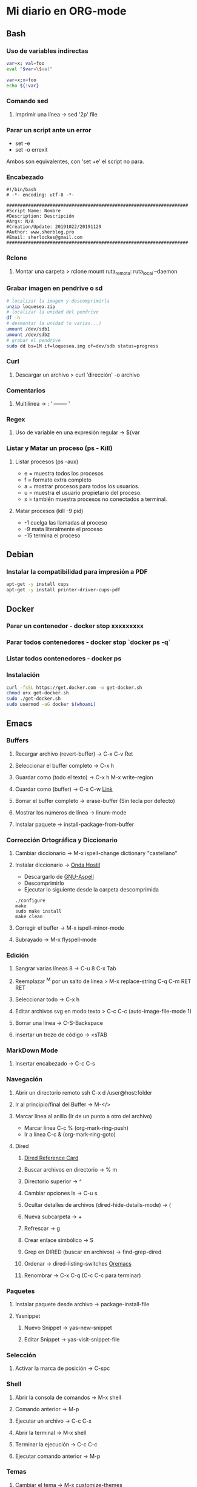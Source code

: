 #+STARTUP: indent
* Mi diario en ORG-mode
:properties:
:visibility: children
:end:
** Bash
*** Uso de variables indirectas
#+begin_src sh
    var=x; val=foo
    eval "$var=\$val"

    var=x;x=foo
    echo ${!var}
#+end_src
*** Comando sed
**** Imprimir una línea -> sed '2p' file
*** Parar un script ante un error
- set -e
- set -o errexit
Ambos son equivalentes, con 'set +e' el script no para.
*** Encabezado
#+BEGIN_SRC 
#!/bin/bash
# -*- encoding: utf-8 -*-

###################################################################
#Script Name: Nombre
#Description: Descripción
#Args: N/A
#Creation/Update: 20191022/20191129
#Author: www.sherblog.pro                                                
#Email: sherlockes@gmail.com                                           
###################################################################
#+END_SRC
*** Rclone
**** Montar una carpeta > rclone mount ruta_remota: ruta_local --daemon
*** Grabar imagen en pendrive o sd
#+BEGIN_SRC sh
    # localizar la imagen y descomprimirla
    unzip loquesea.zip
    # localizar la unidad del pendrive
    df -h
    # desmontar la unidad (o varias...)
    umount /dev/sdb1
    umount /dev/sdb2
    # grabar el pendrive
    sudo dd bs=1M if=loquesea.img of=dev/sdb status=progress
#+END_SRC
*** Curl
**** Descargar un archivo > curl 'dirección' -o archivo
*** Comentarios
**** Multilínea -> : '  -------- '
*** Regex
**** Uso de variable en una expresión regular -> ${var
*** Listar y Matar un proceso (ps - Kill)
**** Listar procesos (ps -aux)
- e = muestra todos los procesos
- f = formato extra completo
- a = mostrar procesos para todos los usuarios.
- u = muestra el usuario propietario del proceso.
- x = también muestra procesos no conectados a terminal.
**** Matar procesos (kill -9 pid)
- -1 cuelga las llamadas al proceso
- -9 mata literalmente el proceso
- -15 termina el proceso
** Debian
*** Instalar la compatibilidad para impresión a PDF
#+begin_src sh
    apt-get -y install cups
    apt-get -y install printer-driver-cups-pdf
#+end_src
** Docker
*** Parar un contenedor - docker stop xxxxxxxxx
*** Parar todos contenedores - docker stop `docker ps -q`
*** Listar todos contenedores - docker ps
*** Instalación
#+BEGIN_SRC bash
curl -fsSL https://get.docker.com -o get-docker.sh
chmod u+x get-docker.sh
sudo ./get-docker.sh
sudo usermod -aG docker $(whoami)
#+END_SRC
** Emacs
*** Buffers
**** Recargar archivo (revert-buffer) -> C-x C-v Ret
**** Seleccionar el buffer completo -> C-x h
**** Guardar como (todo el texto) -> C-x h M-x write-region
**** Cuardar como (buffer) -> C-x C-w [[https://www.gnu.org/software/emacs/manual/html_node/emacs/Save-Commands.html][Link]]
**** Borrar el buffer completo -> erase-buffer (Sin tecla por defecto)
**** Mostrar los números de línea -> linum-mode
**** Instalar paquete -> install-package-from-buffer
*** Corrección Ortográfica y Diccionario
**** Cambiar diccionario -> M-x ispell-change dictionary "castellano"
**** Instalar diccionario -> [[https://ondahostil.wordpress.com/2017/01/17/lo-que-he-aprendido-configurando-aspell-para-emacs/][Onda Hostil]]
- Descargarlo de [[ftp://ftp.gnu.org/gnu/aspell/dict/][GNU-Aspell]]
- Descomprimirlo
- Ejecutar lo siguiente desde la carpeta descomprimida
#+BEGIN_SRC 
./configure
make
sudo make install
make clean
#+END_SRC
**** Corregir el buffer -> M-x ispell-minor-mode
**** Subrayado -> M-x flyspell-mode
*** Edición
**** Sangrar varias líneas 8 -> C-u 8 C-x Tab
**** Reemplazar ^M por un salto de línea > M-x replace-string C-q C-m RET RET
**** Seleccionar todo -> C-x h
**** Editar archivos svg en modo texto > C-c C-c (auto-image-file-mode 1)
**** Borrar una línea -> C-S-Backspace
**** insertar un trozo de código -> <sTAB
*** MarkDown Mode
**** Insertar encabezado -> C-c C-s
*** Navegación
**** Abrir un directorio remoto ssh C-x d /user@host:folder
**** Ir al principio/final del Buffer -> M-</>
**** Marcar línea al anillo (Ir de un punto a otro del archivo)
- Marcar linea C-c % (org-mark-ring-push)
- Ir a línea C-c & (org-mark-ring-goto)
**** Dired
***** [[https://www.gnu.org/software/emacs/refcards/pdf/dired-ref.pdf][Dired Reference Card]]
***** Buscar archivos en directorio -> % m
***** Directorio superior -> ^
***** Cambiar opciones ls -> C-u s
***** Ocultar detalles de archivos (dired-hide-details-mode) -> (
***** Nueva subcarpeta -> +
***** Refrescar -> g
***** Crear enlace simbólico -> S
***** Grep en DIRED (buscar en archivos) -> find-grep-dired
***** Ordenar -> dired-listing-switches [[https://oremacs.com/2015/01/13/dired-options/][Oremacs]]
***** Renombrar -> C-x C-q (C-c C-c para terminar)
*** Paquetes
**** Instalar paquete desde archivo -> package-install-file
**** Yasnippet
***** Nuevo Snippet -> yas-new-snippet
***** Editar Snippet -> yas-visit-snippet-file
*** Selección
**** Activar la marca de posición -> C-spc
*** Shell
**** Abrir la consola de comandos -> M-x shell
**** Comando anterior -> M-p
**** Ejecutar un archivo -> C-c C-x
**** Abrir la terminal -> M-x shell
**** Terminar la ejecución -> C-c C-c
**** Ejecutar comando anterior -> M-p
*** Temas
**** Cambiar el tema -> M-x customize-themes
*** Yasnippet
**** Ver snippets de un tipo de archivo -> Alt+x yas-describe-tables
*** Ventanas
**** Eliminar la ventana actual -> C-x 0
**** Eliminar el resto de ventanas -> C-x 1
**** División horizontal -> C-x 2
**** División vertical -> C-x 3
**** Cambio de ventanas con Ace-window
- Instalar "ace-window" desde el repositorio de Melpa.
- Añadir la línea "(global-set-key (kbd "M-o") 'ace-window)" al archivo de configuración.
- Cambiar de ventana mediante M-o y el número que se deseb
** Elisp
*** Variable global -> (setq variable valor)
*** Escribir a un archivo -> (write-region "loquesea" nil "~/archivo")
*** Añadir a un archivo -> (append-to-file "loquesea" nil "~/archivo")
** Hugo
*** Crear un enlace interno 
- En el mismo directorio > [Titulo]({{<relref"archivo.md">}})
- En un directorio absoluto > [Titulo]({{<ref"/dir/archivo.md">}})
- A un apartado del post >[Foo]({{<ref "#foo" >}}) 
*** [[https://sourceforge.net/p/hugo-generator/wiki/markdown_syntax/][Markdown Cheatsheet]]
*** Crear un trozo en borrador
#+BEGIN_SRC 
{{< borrador >}}
Aquí iremos añadiendo el contenido con el que queremos actualizar la entrada...
{{< / borrador >}}
#+END_SRC
*** Escapar shortcode para no evaluarlo -> {{</* youtube w7iekruei7 */>}}
*** Insertar un comentario en plantilla -> {{/* This is my comment */}}
*** Insertar tag "more" -> <!--more-->
*** Insertar un video de youtube -> {{< youtube w7Ft2ymGmfc >}} 
** Inkscape
*** Resetear las preferencias
Borrar el archivo "~/.config/inkscape/preferences.xml"
** Linux
*** Buscar packetes instalados -> apt list --installed nombre
*** Capturas de pantalla (Atajos de teclado)
- Ctrl (Portapapeles) Alt (Ventana) Mays (area)
- Escritorio al portapapeles - Ctrl+ImprPant
- Area al portapapeles - Ctrl+Mays+ImprPant
- Ventana al portapapeles - Ctrl+Alt+ImprPant
- Guardar escritorio en directorio - ImprPant
- Guardar Area en directorio - Mays+ImprPant
- Guardar ventana en directorio - Alt+ImprPant.
*** nmap
**** MAC a partir de IP -> sudo nmap -sP -n 192.168.1.200
** Linux Mint
*** Cambio entre áreas de trabajo -> Ctrl+Alt+⬆️
*** Cambio entre aplicaciones utilizando el efecto de exposición -> Ctrl+Alt+⬇️
*** Siguiente area de trabajo -> Ctrl+Alt+➡️
*** Anterior area de trabajo -> Ctrl+Alt+⬅
*** Mueve la aplicación al siguiente area de trabajo -> Ctrl+Alt+Mayusc+➡️
*** Mueve la aplicación al antgerior area de trabajo -> Ctrl+Alt+Mayusc+⬅️
*** Alt+espacio -> Abre el menú ventana
*** Instalar Emacs 26.3
[[https://ubunlog.com/llega-la-tercera-version-de-la-rama-26-de-emacs-gnu-emacs-26-3/#Como_instalar_Gnu_Emacs_263_en_Ubuntu_y_derivados][Enlace]]
sudo add-apt-repository ppa:kelleyk/emacs -y
sudo apt-get update
sudo apt-get install emacs26
** MarkDown
*** Cheatsheet de MarkDown para Hugo > https://sourceforge.net/p/hugo-generator/wiki/markdown_syntax/#md_ex_lists
** ORG-mode
*** Insertar un enlace -> C-c C-l
*** Insertar un nuevo nodo -> C-Ret
*** Insertar un bloque de código -> <s TAB
*** Insertar un tag -> C-c C-q (C-c C-c)
*** Insertar una cita -> <q TAB
*** Easy templates (plantillas sencillas) <s Tab [[https://www.gnu.org/software/emacs/manual/html_node/org/Easy-templates.html][Link]]
**** Modificar las plantillas editando org-structure-template-alist
*** Visualización inicial --> C-u C-u TAB
** Python
*** Enlaces pendientes de revisar
Tutorial automate the boring stuff
https://automatetheboringstuff.com/chapter1/
Programación orientada a objetos https://towardsdatascience.com/python-oop-corey-schafer-datacamp-be6b0b3cafc6
Programación funcional
https://morioh.com/p/8a40c3345286

*** Python en Emacs
**** Guardar y ejecutar  >   C-c C-c
**** Limpiar el shell    >   C-c M-o
*** Pandas
import pandas as pd
Cargar csv -> datos = pd.read_csv(ruta/archivo.csv)
Revisar datos -> datos.describe()
Listar campos -> datos.columns
Columna a variable -> y = datos.lacolumnaquesea
Columnas a dataframe -> x = datos[listadecolumnas]
Mostrar primeras filas de dataframe -> x.head()
Eliminar filas con campos vacíos -> filtered_x = x.dropna(axis=0)
** Raspberry
*** Argon One Pi4 V2 (Caja Raspberry Pi)
**** Jumper pin settings
- Pin 1-2: Modo por defecto, hay que pulsar el botón "ON" para encender
- Pin 2-3: Modo siempre on, no hay que pulsar para encender
- Argon ONE Pi 4 script 'curl https://download.argon40.com/argon1.sh|bash'
- Configurar utilidad 'argonone-config'
- Desinstalar utilidad 'argonone-uninstall'
** Machine Learning
*** DecisionTreeRegressor
**** Especificar y ajustar
#+BEGIN_SRC python
from sklearn.tree import DecisionTreeRegressor
modelo = DecisionTreeRegressor(max_leaf_nodes=nodos, random_state=1)
modelo.fit(X,y)
#+END_SRC
#+BEGIN_QUOTE
modelo es el nombre asignado
X es el dataframe con las columnas de entrada
y es la columna con los resultados que esperamos obtener.
#+END_QUOTE
**** Predicciones
#+BEGIN_SRC python
predicciones = modelo.predict(X)
#+END_SRC
**** Cuantificar error
#+BEGIN_SRC python
from sklearn.metrics import mean_absolute_error
predicciones_modelo = modelo.predict(X)
error = mean_absolute_error(y, predicciones_modelo)
#+END_SRC
Partir datos de entrada entre entrenamiento y validación
#+BEGIN_SRC python
from sklearn.model_selection import train_test_split
train_X, val_X, train_y, val_y = train_test_split(X, y, random_state = 0)
#+END_SRC
*** RandomForestRegressor
#+BEGIN_SRC python
from sklearn.ensemble import RandomForestRegressor
from sklearn.metrics import mean_absolute_error
forest_model = RandomForestRegressor(random_state=1)
forest_model.fit(train_X, train_y)
melb_preds = forest_model.predict(val_X)
print(mean_absolute_error(val_y, melb_preds))
#+END_SRC
** MoodleBox
*** Acceder a través de ssh -> [[https://moodlebox.net/en/help/command-line-connection/][Enlace]]
*** Acceder desde internet -> [[https://moodlebox.net/en/help/access-from-internet/][Enlace]]
** Atajos
*** Navegador
**** Mandar el foco a la barra de direcciones > C-l
**** Mover a la pestaña anterior (Temporal) > C-Shift-Tab
**** Mover a la pestaña posterior (Temporal) > C-Tab
**** Mover a la pestaña anterior (Izquierda) > C-RePag
**** Mover a la pestaña posterior (Derecha) > C-AvPag
*** General
**** Seleccionar todo > C-a
*** Vscode
**** Enfocar la pantalla de terminal > Ctrl +j
**** Cambiar de pestaña > Ctrl + TAB
**** Comentar un bloque de código > Ctrl + Mays + a
* Temp
** Links
https://www.linuxquestions.org/questions/blog/lumak-426618/having-fun-with-bash-varaibles-indirect-variable-references-2450/

http://mywiki.wooledge.org/BashFAQ/006#How_can_I_use_variable_variables_.28indirect_variables.2C_pointers.2C_references.29_or_associative_arrays.3F

https://codeday.me/es/qa/20190211/180474.html
